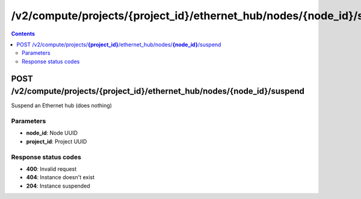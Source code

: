 /v2/compute/projects/{project_id}/ethernet_hub/nodes/{node_id}/suspend
------------------------------------------------------------------------------------------------------------------------------------------

.. contents::

POST /v2/compute/projects/**{project_id}**/ethernet_hub/nodes/**{node_id}**/suspend
~~~~~~~~~~~~~~~~~~~~~~~~~~~~~~~~~~~~~~~~~~~~~~~~~~~~~~~~~~~~~~~~~~~~~~~~~~~~~~~~~~~~~~~~~~~~~~~~~~~~~~~~~~~~~~~~~~~~~~~~~~~~~~~~~~~~~~~~~~~~~~~~~~~~~~~~~~~~~~
Suspend an Ethernet hub (does nothing)

Parameters
**********
- **node_id**: Node UUID
- **project_id**: Project UUID

Response status codes
**********************
- **400**: Invalid request
- **404**: Instance doesn't exist
- **204**: Instance suspended


